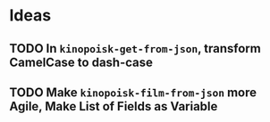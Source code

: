 * Ideas
** TODO In =kinopoisk-get-from-json=, transform CamelCase to dash-case
** TODO Make =kinopoisk-film-from-json= more Agile, Make List of Fields as Variable
   
